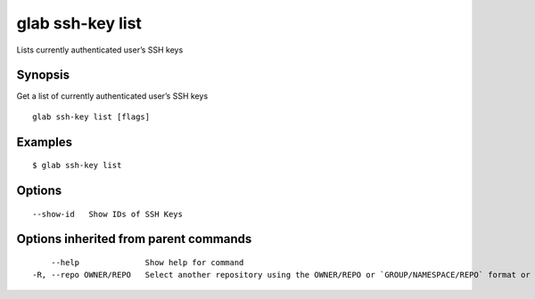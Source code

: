 .. _glab_ssh-key_list:

glab ssh-key list
-----------------

Lists currently authenticated user’s SSH keys

Synopsis
~~~~~~~~


Get a list of currently authenticated user’s SSH keys

::

  glab ssh-key list [flags]

Examples
~~~~~~~~

::

  $ glab ssh-key list
  

Options
~~~~~~~

::

      --show-id   Show IDs of SSH Keys

Options inherited from parent commands
~~~~~~~~~~~~~~~~~~~~~~~~~~~~~~~~~~~~~~

::

      --help              Show help for command
  -R, --repo OWNER/REPO   Select another repository using the OWNER/REPO or `GROUP/NAMESPACE/REPO` format or full URL or git URL

